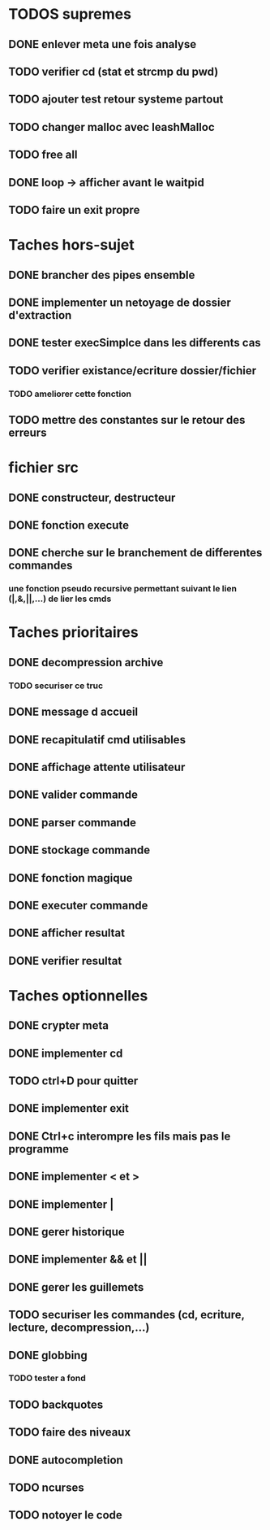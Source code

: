 * TODOS supremes
** DONE enlever meta une fois analyse
** TODO verifier cd (stat et strcmp du pwd)
** TODO ajouter test retour systeme partout
** TODO changer malloc avec leashMalloc
** TODO free all
** DONE loop -> afficher avant le waitpid
** TODO faire un exit propre
* Taches hors-sujet
** DONE brancher des pipes ensemble
** DONE implementer un netoyage de dossier d'extraction
** DONE tester execSimplce dans les differents cas
** TODO verifier existance/ecriture dossier/fichier
*** TODO ameliorer cette fonction
** TODO mettre des constantes sur le retour des erreurs

* fichier src
** DONE constructeur, destructeur
** DONE fonction execute
** DONE cherche sur le branchement de differentes commandes
*** une fonction pseudo recursive permettant suivant le lien (|,&,||,...) de lier les cmds

* Taches prioritaires
** DONE decompression archive
*** TODO securiser ce truc
** DONE message d accueil
** DONE recapitulatif cmd utilisables
** DONE affichage attente utilisateur
** DONE valider commande 
** DONE parser commande 
** DONE stockage commande
** DONE fonction magique
** DONE executer commande 
** DONE afficher resultat
** DONE verifier resultat
* Taches optionnelles
** DONE crypter meta
** DONE implementer cd
** TODO ctrl+D pour quitter
** DONE implementer exit
** DONE Ctrl+c interompre les fils mais pas le programme
** DONE implementer < et >
** DONE implementer |
** DONE gerer historique
** DONE implementer && et || 
** DONE gerer les guillemets
** TODO securiser les commandes (cd, ecriture, lecture, decompression,...)
** DONE globbing
*** TODO tester a fond
** TODO backquotes
** TODO faire des niveaux
** DONE autocompletion
** TODO ncurses
** TODO notoyer le code 
